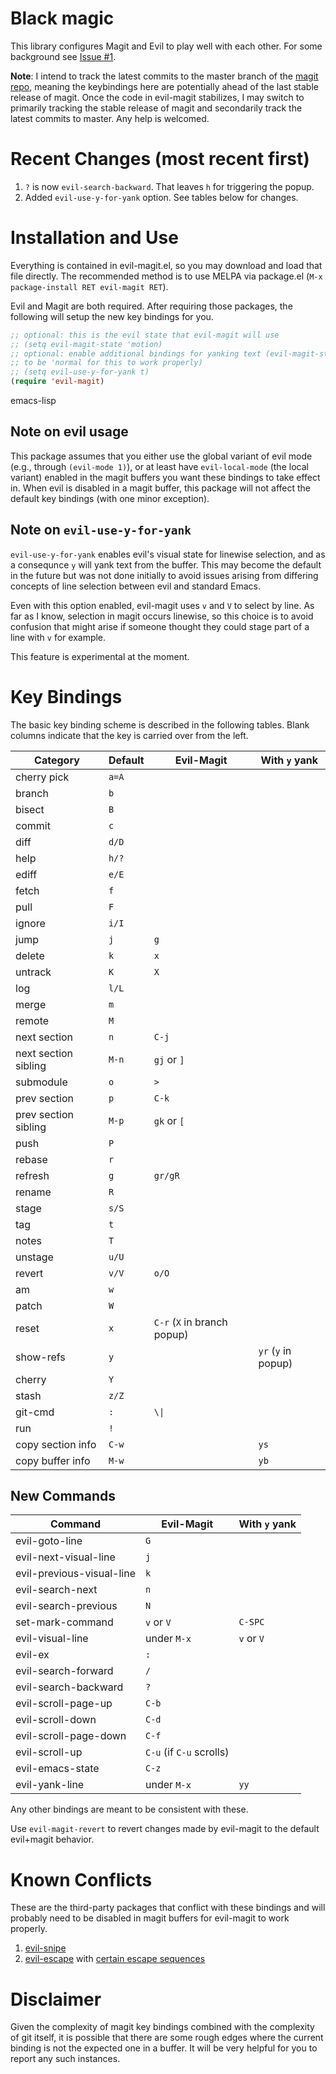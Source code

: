 
[[http://melpa.org/#/evil-magit][file:http://melpa.org/packages/evil-magit-badge.svg]]

* Black magic

This library configures Magit and Evil to play well with each other. For some
background see [[https://github.com/justbur/evil-magit/issues/1][Issue #1]].

*Note*: I intend to track the latest commits to the master branch of the [[https://github.com/magit/magit][magit
repo]], meaning the keybindings here are potentially ahead of the last stable
release of magit. Once the code in evil-magit stabilizes, I may switch to
primarily tracking the stable release of magit and secondarily track the latest
commits to master. Any help is welcomed.

* Recent Changes (most recent first)

1. =?= is now =evil-search-backward=. That leaves =h= for triggering the popup.
2. Added =evil-use-y-for-yank= option. See tables below for changes.


* Installation and Use

Everything is contained in evil-magit.el, so you may download and load that file
directly. The recommended method is to use MELPA via package.el (=M-x
package-install RET evil-magit RET=).

Evil and Magit are both required. After requiring those packages, the following
will setup the new key bindings for you.

#+BEGIN_SRC emacs-lisp
;; optional: this is the evil state that evil-magit will use
;; (setq evil-magit-state 'motion)
;; optional: enable additional bindings for yanking text (evil-magit-state needs
;; to be 'normal for this to work properly)
;; (setq evil-use-y-for-yank t)
(require 'evil-magit)
#+END_SRC emacs-lisp

** Note on evil usage
This package assumes that you either use the global variant of evil mode (e.g.,
through =(evil-mode 1)=), or at least have =evil-local-mode= (the local variant)
enabled in the magit buffers you want these bindings to take effect in. When
evil is disabled in a magit buffer, this package will not affect the default key
bindings (with one minor exception).

** Note on =evil-use-y-for-yank=
=evil-use-y-for-yank= enables evil's visual state for linewise selection, and as
a consequnce =y= will yank text from the buffer. This may become the default in
the future but was not done initially to avoid issues arising from differing
concepts of line selection between evil and standard Emacs.

Even with this option enabled, evil-magit uses =v= and =V= to select by line. As
far as I know, selection in magit occurs linewise, so this choice is to avoid
confusion that might arise if someone thought they could stage part of a line
with =v= for example.

This feature is experimental at the moment.


* Key Bindings

The basic key binding scheme is described in the following tables. Blank columns
indicate that the key is carried over from the left.

   | Category             | Default | Evil-Magit                  | With =y= yank       |
   |----------------------+---------+-----------------------------+---------------------|
   | cherry pick          | =a=A=   |                             |                     |
   | branch               | =b=     |                             |                     |
   | bisect               | =B=     |                             |                     |
   | commit               | =c=     |                             |                     |
   | diff                 | =d/D=   |                             |                     |
   | help                 | =h/?=   |                             |                     |
   | ediff                | =e/E=   |                             |                     |
   | fetch                | =f=     |                             |                     |
   | pull                 | =F=     |                             |                     |
   | ignore               | =i/I=   |                             |                     |
   | jump                 | =j=     | =g=                         |                     |
   | delete               | =k=     | =x=                         |                     |
   | untrack              | =K=     | =X=                         |                     |
   | log                  | =l/L=   |                             |                     |
   | merge                | =m=     |                             |                     |
   | remote               | =M=     |                             |                     |
   | next section         | =n=     | =C-j=                       |                     |
   | next section sibling | =M-n=   | =gj= or =]=                 |                     |
   | submodule            | =o=     | =>=                         |                     |
   | prev section         | =p=     | =C-k=                       |                     |
   | prev section sibling | =M-p=   | =gk= or =[=                 |                     |
   | push                 | =P=     |                             |                     |
   | rebase               | =r=     |                             |                     |
   | refresh              | =g=     | =gr/gR=                     |                     |
   | rename               | =R=     |                             |                     |
   | stage                | =s/S=   |                             |                     |
   | tag                  | =t=     |                             |                     |
   | notes                | =T=     |                             |                     |
   | unstage              | =u/U=   |                             |                     |
   | revert               | =v/V=   | =o/O=                       |                     |
   | am                   | =w=     |                             |                     |
   | patch                | =W=     |                             |                     |
   | reset                | =x=     | =C-r= (=X= in branch popup) |                     |
   | show-refs            | =y=     |                             | =yr= (=y= in popup) |
   | cherry               | =Y=     |                             |                     |
   | stash                | =z/Z=   |                             |                     |
   | git-cmd              | =:=     | =\|=                        |                     |
   | run                  | =!=     |                             |                     |
   | copy section info    | =C-w=   |                             | =ys=                |
   | copy buffer info     | =M-w=   |                             | =yb=                |

** New Commands

 | Command                   | Evil-Magit               | With =y= yank |
 |---------------------------+--------------------------+---------------|
 | evil-goto-line            | =G=                      |               |
 | evil-next-visual-line     | =j=                      |               |
 | evil-previous-visual-line | =k=                      |               |
 | evil-search-next          | =n=                      |               |
 | evil-search-previous      | =N=                      |               |
 | set-mark-command          | =v= or =V=               | =C-SPC=       |
 | evil-visual-line          | under =M-x=              | =v= or =V=    |
 | evil-ex                   | =:=                      |               |
 | evil-search-forward       | =/=                      |               |
 | evil-search-backward      | =?=                      |               |
 | evil-scroll-page-up       | =C-b=                    |               |
 | evil-scroll-down          | =C-d=                    |               |
 | evil-scroll-page-down     | =C-f=                    |               |
 | evil-scroll-up            | =C-u= (if =C-u= scrolls) |               |
 | evil-emacs-state          | =C-z=                    |               |
 | evil-yank-line            | under =M-x=              | =yy=          |


Any other bindings are meant to be consistent with these.

Use =evil-magit-revert= to revert changes made by evil-magit to the default
evil+magit behavior.

* Known Conflicts

These are the third-party packages that conflict with these bindings and will
probably need to be disabled in magit buffers for evil-magit to work properly.

 1. [[https://github.com/hlissner/evil-snipe][evil-snipe]]
 2. [[https://github.com/syl20bnr/evil-escape][evil-escape]] with [[https://github.com/justbur/evil-magit/issues/4][certain escape sequences]]

* Disclaimer

Given the complexity of magit key bindings combined with the complexity of git
itself, it is possible that there are some rough edges where the current binding
is not the expected one in a buffer. It will be very helpful for you to report
any such instances.

